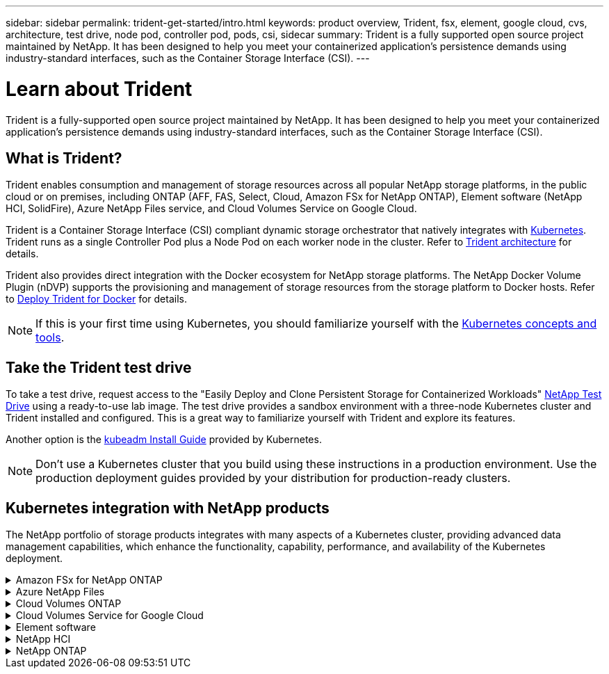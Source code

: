 ---
sidebar: sidebar
permalink: trident-get-started/intro.html
keywords: product overview, Trident, fsx, element, google cloud, cvs, architecture, test drive, node pod, controller pod, pods, csi, sidecar
summary: Trident is a fully supported open source project maintained by NetApp. It has been designed to help you meet your containerized application's persistence demands using industry-standard interfaces, such as the Container Storage Interface (CSI).
---

= Learn about Trident
:hardbreaks:
:icons: font
:imagesdir: ../media/

[.lead]
Trident is a fully-supported open source project maintained by NetApp. It has been designed to help you meet your containerized application's persistence demands using industry-standard interfaces, such as the Container Storage Interface (CSI).

== What is Trident?
Trident enables consumption and management of storage resources across all popular NetApp storage platforms, in the public cloud or on premises, including ONTAP (AFF, FAS, Select, Cloud, Amazon FSx for NetApp ONTAP), Element software (NetApp HCI, SolidFire), Azure NetApp Files service, and Cloud Volumes Service on Google Cloud. 

Trident is a Container Storage Interface (CSI) compliant dynamic storage orchestrator that natively integrates with link:https://kubernetes.io/[Kubernetes^]. Trident runs as a single Controller Pod plus a Node Pod on each worker node in the cluster. Refer to link:../trident-get-started/architecture.html[Trident architecture] for details. 

Trident also provides direct integration with the Docker ecosystem for NetApp storage platforms. The NetApp Docker Volume Plugin (nDVP) supports the provisioning and management of storage resources from the storage platform to Docker hosts. Refer to link:../trident-docker/deploy-docker.html[Deploy Trident for Docker] for details.

NOTE: If this is your first time using Kubernetes, you should familiarize yourself with the link:https://kubernetes.io/docs/home/[Kubernetes concepts and tools^].

== Take the Trident test drive
To take a test drive, request access to the "Easily Deploy and Clone Persistent Storage for Containerized Workloads" link:https://www.netapp.com/us/try-and-buy/test-drive/index.aspx[NetApp Test Drive^] using a ready-to-use lab image. The test drive provides a sandbox environment with a three-node Kubernetes cluster and Trident installed and configured. This is a great way to familiarize yourself with Trident and explore its features.

Another option is the link:https://kubernetes.io/docs/setup/independent/install-kubeadm/[kubeadm Install Guide] provided by Kubernetes.

NOTE: Don't use a Kubernetes cluster that you build using these instructions in a production environment. Use the production deployment guides provided by your distribution for production-ready clusters.

== Kubernetes integration with NetApp products
The NetApp portfolio of storage products integrates with many aspects of a Kubernetes cluster, providing advanced data management capabilities, which enhance the functionality, capability, performance, and availability of the Kubernetes deployment.

.Amazon FSx for NetApp ONTAP
[%collapsible%closed]
====

link:https://www.netapp.com/aws/fsx-ontap/[Amazon FSx for NetApp ONTAP^] is a fully managed AWS service that lets you launch and run file systems powered by the NetApp ONTAP storage operating system. 
====

.Azure NetApp Files
[%collapsible%closed]
====

https://www.netapp.com/azure/azure-netapp-files/[Azure NetApp Files^] is an enterprise-grade Azure file share service, powered by NetApp. You can run your most demanding file-based workloads in Azure natively, with the performance and rich data management you expect from NetApp.
====

.Cloud Volumes ONTAP
[%collapsible%closed]
====

link:https://www.netapp.com/cloud-services/cloud-volumes-ontap/[Cloud Volumes ONTAP^] is a software-only storage appliance that runs the ONTAP data management software in the cloud. 
====

.Cloud Volumes Service for Google Cloud
[%collapsible%closed]
====

link:https://bluexp.netapp.com/google-cloud-netapp-volumes?utm_source=GitHub&utm_campaign=Trident[NetApp Cloud Volumes Service for Google Cloud^] is a cloud native file service that provides NAS volumes over NFS and SMB with all-flash performance. 
====

.Element software
[%collapsible%closed]
====

https://www.netapp.com/data-management/element-software/[Element^] enables the storage administrator to consolidate workloads by guaranteeing performance and enabling a simplified and streamlined storage footprint. 
====

.NetApp HCI
[%collapsible%closed]
====

link:https://docs.netapp.com/us-en/hci/docs/concept_hci_product_overview.html[NetApp HCI^] simplifies the management and scale of the datacenter by automating routine tasks and enabling infrastructure administrators to focus on more important functions.

Trident can provision and manage storage devices for containerized applications directly against the underlying NetApp HCI storage platform.
====

.NetApp ONTAP
[%collapsible%closed]
====

link:https://docs.netapp.com/us-en/ontap/index.html[NetApp ONTAP^] is the NetApp multiprotocol, unified storage operating system that provides advanced data management capabilities for any application. 

ONTAP systems have all-flash, hybrid, or all-HDD configurations and offer many different deployment models, including engineered hardware (FAS and AFF), white-box (ONTAP Select), and cloud-only (Cloud Volumes ONTAP). Trident supports these ONTAP deployment models.
====
